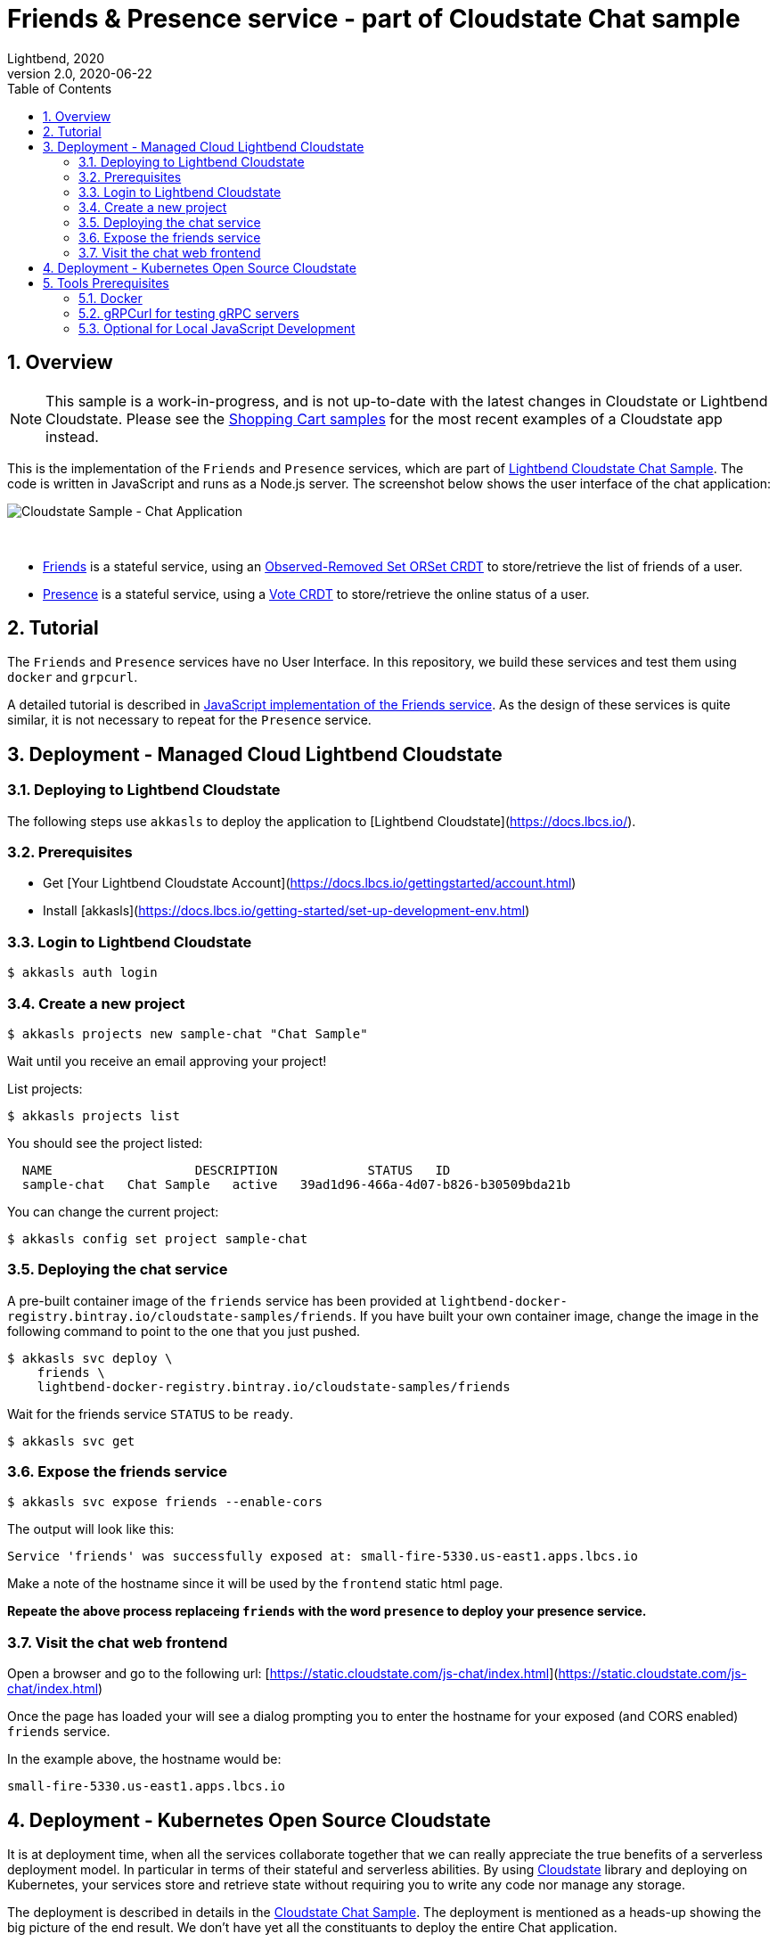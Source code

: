 = Friends & Presence service - part of Cloudstate Chat sample
Lightbend, 2020
Version 2.0, 2020-06-22
:description: Friends and Presence stateful services, part of the Cloudstate chat sample https://github.com/cloudstateio/samples-ui-chat
:keywords: Cloudstate, stateful serverless, chat-sample
:sectnums:
:toc:
ifdef::env-github[]
:tip-caption: :bulb:
:note-caption: :information_source:
:important-caption: :heavy_exclamation_mark:
:caution-caption: :fire:
:warning-caption: :warning:
endif::[]

== Overview

NOTE: This sample is a work-in-progress, and is not up-to-date with the latest changes in Cloudstate or Lightbend Cloudstate. Please see the https://github.com/cloudstateio/samples-ui-shoppingcart[Shopping Cart samples] for the most recent examples of a Cloudstate app instead.

This is the implementation of the `Friends` and `Presence` services, which are part of https://github.com/cloudstateio/samples-ui-chat[Lightbend Cloudstate Chat Sample]. The code is written in JavaScript and runs as a Node.js server. The screenshot below shows the user interface of the chat application:

image::docs/Cloudstate_Sample_ChatApplication.png[Cloudstate Sample - Chat Application]
{nbsp} +

- <<friends/README.adoc#friends-service-overview,Friends>> is a stateful service, using an https://cloudstate.io/docs/core/current/user/features/crdts.html#crdts-available-in-cloudstate[Observed-Removed Set ORSet CRDT] to store/retrieve the list of friends of a user.

- <<presence/README.adoc#presence-service-overview,Presence>> is a stateful service, using a https://cloudstate.io/docs/core/current/user/features/crdts.html#crdts-available-in-cloudstate[Vote CRDT] to store/retrieve the online status of a user.

== Tutorial

The `Friends` and `Presence` services have no User Interface. In this repository, we build these services and test them using `docker` and `grpcurl`.

A detailed tutorial is described in <<friends/README.adoc#javascript-implementation, JavaScript implementation of the Friends service>>. As the design of these services is quite similar, it is not necessary to repeat for the `Presence` service.

== Deployment - Managed Cloud Lightbend Cloudstate

=== Deploying to Lightbend Cloudstate

The following steps use `akkasls` to deploy the application to [Lightbend Cloudstate](https://docs.lbcs.io/).

=== Prerequisites

* Get [Your Lightbend Cloudstate Account](https://docs.lbcs.io/gettingstarted/account.html)
* Install [akkasls](https://docs.lbcs.io/getting-started/set-up-development-env.html)

=== Login to Lightbend Cloudstate

----
$ akkasls auth login
----

=== Create a new project

----
$ akkasls projects new sample-chat "Chat Sample"
----

Wait until you receive an email approving your project!

List projects:

----
$ akkasls projects list
----

You should see the project listed:

----
  NAME                   DESCRIPTION            STATUS   ID
  sample-chat   Chat Sample   active   39ad1d96-466a-4d07-b826-b30509bda21b
----

You can change the current project:

----
$ akkasls config set project sample-chat
----

=== Deploying the chat service

A pre-built container image of the `friends` service has been provided at `lightbend-docker-registry.bintray.io/cloudstate-samples/friends`.
If you have built your own container image, change the image in the following command to point to the one that you just pushed.

----
$ akkasls svc deploy \
    friends \
    lightbend-docker-registry.bintray.io/cloudstate-samples/friends
----

Wait for the friends service `STATUS` to be `ready`.

----
$ akkasls svc get
----

=== Expose the friends service

----
$ akkasls svc expose friends --enable-cors
----

The output will look like this:

----
Service 'friends' was successfully exposed at: small-fire-5330.us-east1.apps.lbcs.io
----

Make a note of the hostname since it will be used by the `frontend` static html page.

*Repeate the above process replaceing `friends` with the word `presence` to deploy your presence service.*

=== Visit the chat web frontend

Open a browser and go to the following url: [https://static.cloudstate.com/js-chat/index.html](https://static.cloudstate.com/js-chat/index.html)

Once the page has loaded your will see a dialog prompting you to enter the hostname for your exposed (and CORS enabled) `friends` service.

In the example above, the hostname would be:
----
small-fire-5330.us-east1.apps.lbcs.io
----

== Deployment - Kubernetes Open Source Cloudstate

It is at deployment time, when all the services collaborate together that we can really appreciate the true benefits of a serverless deployment model. In particular in terms of their stateful and serverless abilities. By using https://github.com/cloudstateio/cloudstate[Cloudstate] library and deploying on Kubernetes, your services store and retrieve state without requiring you to write any code nor manage any storage.

The deployment is described in details in the https://github.com/cloudstateio/samples-ui-chat[Cloudstate Chat Sample]. The deployment is mentioned as a heads-up showing the big picture of the end result. We don't have yet all the constituants to deploy the entire Chat application.

Our goal here is to build and test the `Friends` and `Presence` services. For now, the first step is to setup the dev environment. We will get to the Chat application deployment after we would have successfully tested these services.


[[tool-prerequisites]]
== Tools Prerequisites

=== Docker

Cloudstate services are deployed on a cluster complying to Kubernetes deployment model. Docker is used to package the Cloudstate-aware service that you design into a container.

* Install https://www.docker.com/get-started[Docker]
** Check with `docker version`, version v19.03+ is recommended

=== gRPCurl for testing gRPC servers

The communication between the Cloudstate `user-function` uses the gRPC protocol. https://github.com/fullstorydev/grpcurl[gRPCurl] is a command-line tool allowing to query gRPC servers in the same fashion as `curl` with REST servers.

`gRPCurl` is not a deployment tool per-se. It is used to make a quick integration test of your services before deployment.

https://github.com/fullstorydev/grpcurl#installation[Install gRPCurl] from `brew` if you are on macOS or directly from binaries for other OS. If the installation is successful, you should be able to invoke `grpcurl -version` in a terminal:

[source,shell]
----
$ grpcurl -version
grpcurl 1.6.0
----


=== Optional for Local JavaScript Development

`nvm` and `npm` tools are NOT needed to build the Docker images, deploy and test the `Friends` and `Presence` services. In case you want to play around with the JavaScript code you need to install: 

* Install https://github.com/nvm-sh/nvm#install--update-script[nvm] (node version manager)
** Check with `nvm --version`, version 0.34.0+ recommended
* Install https://www.npmjs.com/get-npm[npm] (node package manager)
** Check with `npm -v`, version 6.14.3+ recommended


*(end)*
